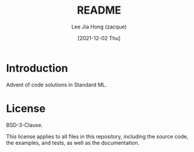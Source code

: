 #+TITLE:  README
#+AUTHOR: Lee Jia Hong (zacque)
#+EMAIL:  technical+orgmode@zacque.tk
#+DATE:   [2021-12-02 Thu]
#+LAST_EDIT:  [2021-12-02 Thu 14:36:00 UTC+08]
#+KEYWORDS:   readme

* Introduction
Advent of code solutions in Standard ML.

* License
BSD-3-Clause.

This license applies to all files in this repository, including the source code, the examples, and tests, as well as the documentation.
